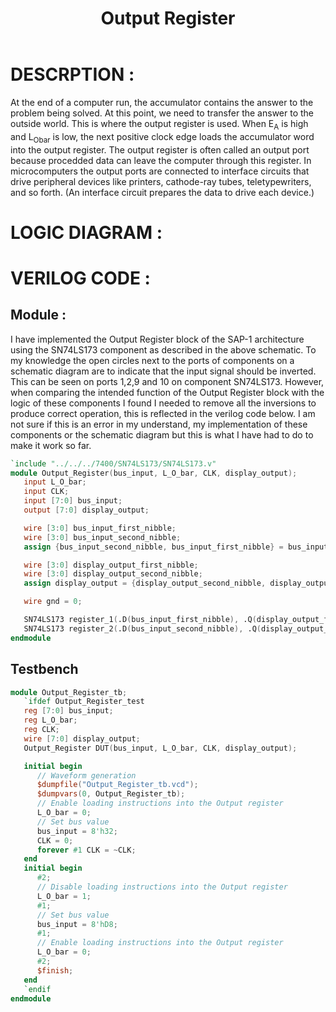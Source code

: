 #+title: Output Register
#+property: header-args :tangle Output_Register.v
#+auto-tangle: t
#+startup: showeverything


* DESCRPTION :
At the end of a computer run, the accumulator contains the answer to the problem being solved. At this point, we need to transfer the answer to the outside world. This is where the output register is used. When E_A is high and L_O_bar is low, the next positive clock edge loads the accumulator word into the output register.
The output register is often called an output port because procedded data can leave the computer through this register. In microcomputers the output ports are connected to interface circuits that drive peripheral devices like printers, cathode-ray tubes, teletypewriters, and so forth. (An interface circuit prepares the data to drive each device.)
* LOGIC DIAGRAM :
[[./Output_Register_LogicDiagram.jpg]]
* VERILOG CODE :
** Module :
I have implemented the Output Register block of the SAP-1 architecture using the SN74LS173 component as described in the above schematic. To my knowledge the open circles next to the ports of components on a schematic diagram are to indicate that the input signal should be inverted. This can be seen on ports 1,2,9 and 10 on component SN74LS173. However, when comparing the intended function of the Output Register block with the logic of these components I found I needed to remove all the inversions to produce correct operation, this is reflected in the verilog code below. I am not sure if this is an error in my understand, my implementation of these components or the schematic diagram but this is what I have had to do to make it work so far.
#+begin_src verilog
`include "../../../7400/SN74LS173/SN74LS173.v"
module Output_Register(bus_input, L_O_bar, CLK, display_output);
   input L_O_bar;
   input CLK;
   input [7:0] bus_input;
   output [7:0] display_output;

   wire [3:0] bus_input_first_nibble;
   wire [3:0] bus_input_second_nibble;
   assign {bus_input_second_nibble, bus_input_first_nibble} = bus_input;

   wire [3:0] display_output_first_nibble;
   wire [3:0] display_output_second_nibble;
   assign display_output = {display_output_second_nibble, display_output_first_nibble};

   wire gnd = 0;

   SN74LS173 register_1(.D(bus_input_first_nibble), .Q(display_output_first_nibble), .CLK(CLK), .CLR(gnd), .G_bar({2{L_O_bar}}), .M(gnd), .N(gnd));
   SN74LS173 register_2(.D(bus_input_second_nibble), .Q(display_output_second_nibble), .CLK(CLK), .CLR(gnd), .G_bar({2{L_O_bar}}), .M(gnd), .N(gnd));
endmodule
#+end_src
** Testbench
#+begin_src verilog
module Output_Register_tb;
   `ifdef Output_Register_test
   reg [7:0] bus_input;
   reg L_O_bar;
   reg CLK;
   wire [7:0] display_output;
   Output_Register DUT(bus_input, L_O_bar, CLK, display_output);

   initial begin
      // Waveform generation
      $dumpfile("Output_Register_tb.vcd");
      $dumpvars(0, Output_Register_tb);
      // Enable loading instructions into the Output register
      L_O_bar = 0;
      // Set bus value
      bus_input = 8'h32;
      CLK = 0;
      forever #1 CLK = ~CLK;
   end
   initial begin
      #2;
      // Disable loading instructions into the Output register
      L_O_bar = 1;
      #1;
      // Set bus value
      bus_input = 8'hD8;
      #1;
      // Enable loading instructions into the Output register
      L_O_bar = 0;
      #2;
      $finish;
   end
   `endif
endmodule
#+end_src
